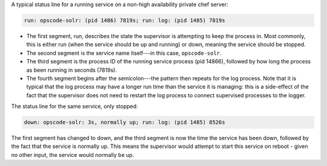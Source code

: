 .. The contents of this file may be included in multiple topics.
.. This file should not be changed in a way that hinders its ability to appear in multiple documentation sets.

A typical status line for a running service on a non-high availability private chef server:

.. code-block:: bash

   run: opscode-solr: (pid 1486) 7819s; run: log: (pid 1485) 7819s

* The first segment, run, describes the state the supervisor is attempting to keep the process in. Most commonly, this is either run (when the service should be up and running) or down, meaning the service should be stopped.
* The second segment is the service name itself---in this case, ``opscode-solr``.
* The third segment is the process ID of the running service process (pid 14866), followed by how long the process as been running in seconds (7819s).
* The fourth segment begins after the semicolon---the pattern then repeats for the log process. Note that it is typical that the log process may have a longer run time than the service it is managing: this is a side-effect of the fact that the supervisor does not need to restart the log process to connect supervised processes to the logger.

The status line for the same service, only stopped:

.. code-block:: bash

   down: opscode-solr: 3s, normally up; run: log: (pid 1485) 8526s

The first segment has changed to down, and the third segment is now the time the service has been down, followed by the fact that the service is normally up. This means the supervisor would attempt to start this service on reboot - given no other input, the service would normally be up.

